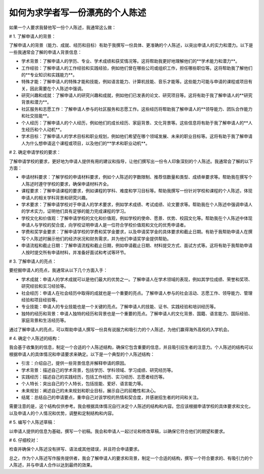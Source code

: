 如何为求学者写一份漂亮的个人陈述
========

如果一个人要求我替他写一份个人陈述，我通常这么做：

# 1. 了解申请人的背景：

了解申请人的背景（能力、成就、经历和目标）有助于我撰写一份具体、更准确的个人陈述，以突出申请人的实力和潜力。以下是一些我通常会了解的申请人背景信息：

- 学术背景：了解申请人的学历、专业、学术成绩和获奖情况等。这将帮助我更好地理解他们的**学术能力和潜力**。
- 工作经验：了解申请人的工作经验和实践经验，例如他们曾在哪些公司或组织工作，担任哪些职位等。这将帮助我了解他们的**专业知识和实践能力**。
- 特殊才能：了解申请人的特殊才能和技能，例如语言能力、计算机技能、音乐才能等。这些能力可能与申请的课程或项目有关，因此需要在个人陈述中强调。
- 研究兴趣和成就：了解申请人的研究兴趣和成就，例如他们已发表的论文、研究项目等。这将有助于我了解申请人的**研究背景和潜力**。
- 社区服务和志愿工作：了解申请人参与的社区服务和志愿工作。这些经历将帮助我了解申请人的**领导能力、团队合作能力和社交技能**。
- 个人经历：了解申请人的个人经历，例如他们的成长经历、家庭背景、文化背景等。这些信息将有助于我了解申请人的**人生经历和个人动机**。
- 学术目标：了解申请人的学术目标和职业规划，例如他们希望在哪个领域发展、未来的职业目标等。这将有助于我了解申请人为什么想申请这个课程或项目，以及他们的**学术和职业动机**。


# 2. 确定申请学校的要求：

了解申请学校的要求，更好地为申请人提供有用的建议和指导，让他们撰写出一份令人印象深刻的个人陈述。我通常会了解的以下方面：

- 申请材料要求：了解学校的申请材料要求，例如个人陈述的字数限制、推荐信数量和类型、成绩单要求等。帮助我在撰写个人陈述时遵守学校的要求，确保申请材料齐全。
- 课程要求：了解申请课程的要求，例如课程的学科、难度和学习目标等。帮助我撰写一份针对学校和课程的个人陈述，体现申请人的相关学科背景和研究兴趣。
- 学术要求：了解申请学校对于申请人的学术要求，例如学术成绩、考试成绩、论文要求等。帮助我在个人陈述中强调申请人的学术实力，证明他们具有足够的能力完成课程的学习。
- 学校文化和价值观：了解申请学校的文化和价值观，例如学校的使命、愿景、优势、校园文化等。帮助我在个人陈述中体现申请人与学校的契合度，向学校证明申请人是一位符合学校价值观和文化的优秀申请者。
- 学费和奖学金要求：了解申请学校的学费和奖学金要求，以及申请奖学金的具体要求和截止日期。有助于我帮助申请人在撰写个人陈述时展示他们的经济状况和财务需求，并为他们申请奖学金提供帮助。
- 申请流程和截止日期：了解申请流程和截止日期，例如申请截止日期、材料提交方式、面试方式等。这将有助于我帮助申请人按时提交所有申请材料，并准备好面试和考试等环节。


# 3. 了解申请人的亮点：

要挖掘申请人的亮点，我通常从以下几个方面入手：

- 学术成就：申请人的学术成就可以是他们最大的优势之一。了解申请人在学术领域的表现，例如其学位成绩、荣誉和奖项、研究经验和实习经验等。
- 社会经历：申请人在社会经历中取得的成就也是一个重要的亮点。了解申请人参与的社会活动、志愿工作、领导能力、管理经验和项目经验等。
- 专业技能：申请人的专业技能也是一个关键的亮点。了解申请人的技能、证书、实践经验和培训经历等。
- 独特的经历和背景：申请人独特的经历和背景也是一个重要的亮点。了解申请人的文化背景、国籍、语言能力、国际经验、家庭背景和生活经历等。

通过了解申请人的亮点，可以帮助申请人撰写一份具有说服力和吸引力的个人陈述，为他们赢得海外高校的入学机会。


# 4. 确定个人陈述的结构：


我会基于收集到的信息，制定一个合适的个人陈述结构，确保它包含重要的信息，并且吸引招生者的注意力。个人陈述的结构可以根据申请人的具体情况和申请要求来确定。以下是一个典型的个人陈述结构：

- 引言：介绍自己，提供一些背景信息并解释申请的原因。
- 学术背景：描述自己的学术背景，包括学历、学科领域、学习成绩、研究经历等。
- 实践经历：描述自己的实践经历，包括工作经历、实习经历、志愿者经历等。
- 个人特长：突出自己的个人特长，包括技能、爱好、语言能力等。
- 未来规划：阐述自己的未来规划和职业目标，展示自己的前瞻性和决心。
- 结尾：总结自己的申请要点，重申自己对该学校的热情和契合度，并感谢招生者的时间和关注。

需要注意的是，这个结构仅供参考。我会根据具体情况自行决定个人陈述的结构和内容。您应该根据申请学校的具体要求和文化，以及申请人的个人情况和优势，调整和定制结构和内容。


# 5. 编写个人陈述草稿：

以申请人提供的信息为基础，撰写一个初稿。我会和申请人一起讨论和修改草稿，以确保它符合他们的期望和要求。

# 6. 仔细校对：

检查并确保个人陈述没有拼写、语法或其他错误，并且符合申请要求。

总之，作为个人陈述写作服务提供者，我会了解申请人的要求和背景，制定一个合适的结构，撰写一个符合要求的、有吸引力的个人陈述，并与申请人合作以达到最终的效果。
